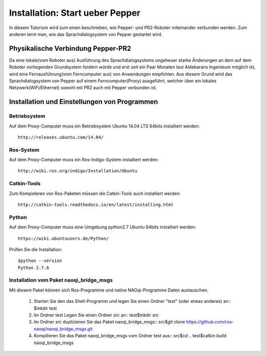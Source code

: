 

Installation: Start ueber Pepper
=================================

In diesem Tutorium wird zum einen beschrieben, wie Pepper- und PR2-Roboter miteinander verbunden werden. Zum anderen lernt man, wie das Sprachdialogsystem von Pepper gestartet wird.


Physikalische Verbindung Pepper-PR2
-----------------------------------

Da eine lokale(vom Roboter aus) Ausführung des Sprachdialogsystems ungeheuer starke Änderungen an dem auf dem Roboter vorliegenden Grundsystem fordern würde und erst seit ein Paar Monaten  laut Aldebarans Ingenieure möglich ist, wird eine Fernausführung(vom Ferncomputer aus) von Anwendungen empfohlen. Aus diesem Grund wird das Sprachdialogsystem von Pepper auf einem Ferncomputer(Proxy) ausgeführt, welcher über ein lokales Netzwerk(WiFi/Ethernet) sowohl mit PR2 auch mit Pepper verbunden ist.

Installation und Einstellungen von Programmen
---------------------------------------------

Betriebsystem
^^^^^^^^^^^^^

Auf dem Proxy-Computer muss ein Betriebsystem Ubuntu 14.04 LTS 64bits installiert werden::

     http://releases.ubuntu.com/14.04/


Ros-System
^^^^^^^^^^^

Auf dem Proxy-Computer muss ein Ros-Indigo-System installiert werden::

    http://wiki.ros.org/indigo/Installation/Ubuntu


Catkin-Tools
^^^^^^^^^^^^^

Zum Kompieleren von Ros-Paketen müssen die Catkin-Tools auch installiert werden::

    http://catkin-tools.readthedocs.io/en/latest/installing.html


Python
^^^^^^^^^^^

Auf dem Proxy-Computer muss eine Umgebung python2.7 Ubuntu 64bits installiert werden::

    https://wiki.ubuntuusers.de/Python/

Prüfen Sie die Installation::
 
   $python --version
   Python 2.7.6


Installation vom Paket naoqi_bridge_msgs
^^^^^^^^^^^^^^^^^^^^^^^^^^^^^^^^^^^^^^^^

Mit diesem Paket können sich Ros-Programme und native NAOqi-Programme Daten austauschen.

     1. Starten Sie den das Shell-Programm und legen Sie einen Ordner "test" (oder etwas anderes) an::
        $mkdir test
     2. Im Ordner test Legen Sie einen Ordner src an::
        test$mkdir src
     3. Im Ordner src duplizieren Sie das Paket naoqi_bridge_msgs::
        src$git clone https://github.com/ros-naoqi/naoqi_bridge_msgs.git 
     4. Kompilieren Sie das Paket naoqi_bridge_msgs vom Ordner test aus::
        src$cd ..
        test$catkin build naoqi_bridge_msgs
        
